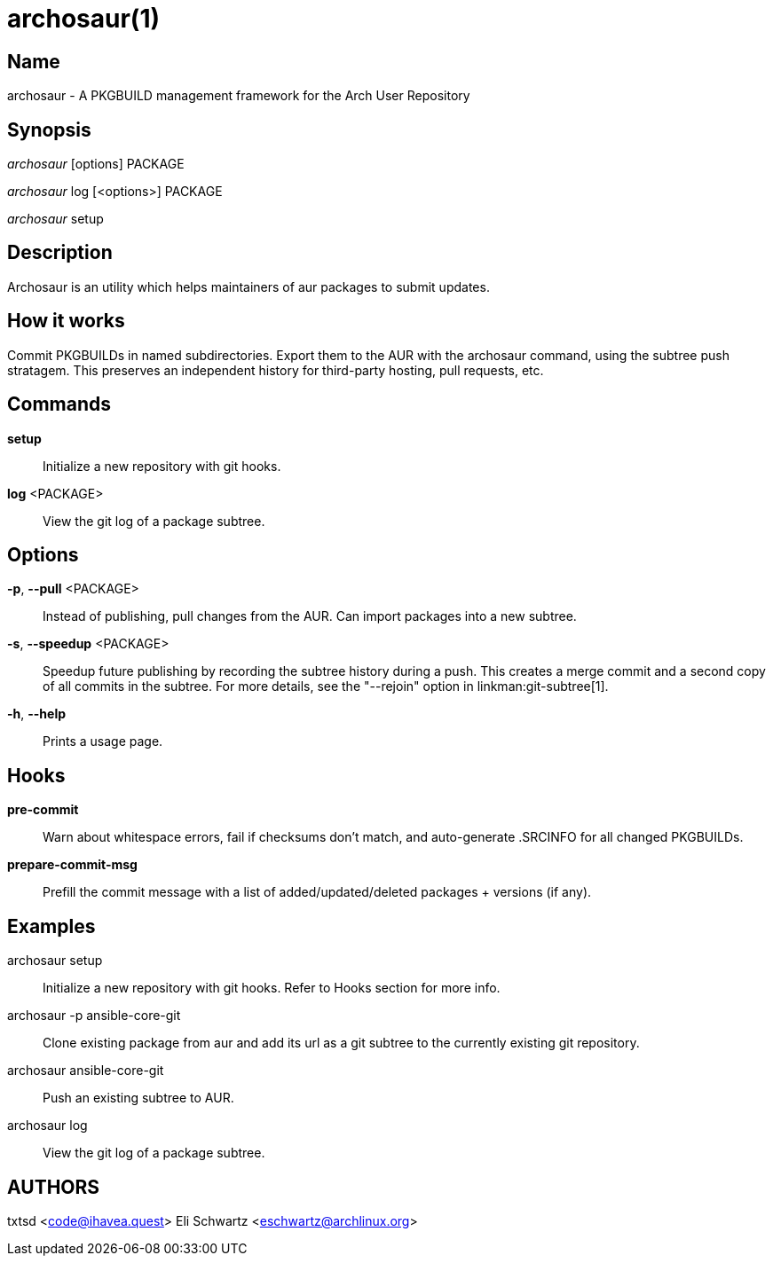 archosaur(1)
=============

Name
----
archosaur - A PKGBUILD management framework for the Arch User Repository


Synopsis
--------
'archosaur' [options] PACKAGE

'archosaur' log [<options>] PACKAGE

'archosaur' setup


Description
-----------
Archosaur is an utility which helps maintainers of aur packages to submit updates.


How it works
------------
Commit PKGBUILDs in named subdirectories.
Export them to the AUR with the archosaur command, using the subtree push
stratagem. This preserves an independent history for third-party hosting,
pull requests, etc.

Commands
--------

*setup*::
        Initialize a new repository with git hooks.

*log* <PACKAGE>::
        View the git log of a package subtree.

Options
-------

*-p*, *--pull* <PACKAGE>::
        Instead of publishing, pull changes from the AUR.
        Can import packages into a new subtree.

*-s*, *--speedup* <PACKAGE>::
        Speedup future publishing by recording the subtree history during
        a push. This creates a merge commit and a second copy of all
        commits in the subtree. For more details, see the "--rejoin"
        option in linkman:git-subtree[1].

*-h*, *--help*::
        Prints a usage page.

Hooks
-----

*pre-commit*::
        Warn about whitespace errors, fail if checksums don't match, and
        auto-generate .SRCINFO for all changed PKGBUILDs.

*prepare-commit-msg*::
        Prefill the commit message with a list of added/updated/deleted
        packages + versions (if any).

Examples
--------

archosaur setup::
        Initialize a new repository with git hooks. Refer to Hooks section
        for more info.

archosaur -p ansible-core-git::
        Clone existing package from aur and add its url as a git subtree to
        the currently existing git repository.

archosaur ansible-core-git::
        Push an existing subtree to AUR.

archosaur log::
        View the git log of a package subtree.

AUTHORS
-------
txtsd <code@ihavea.quest>
Eli Schwartz <eschwartz@archlinux.org>
